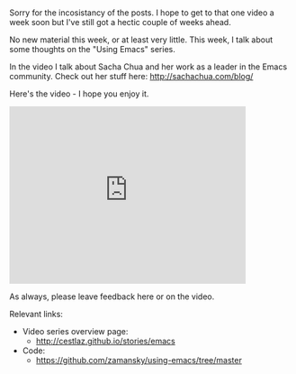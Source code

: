 #+BEGIN_COMMENT
.. title: Using Emacs - 14 - Thoughts
.. slug: using-emacs-14-thoughts
.. date: 2016-08-17
.. tags: emacs, tools
.. category:
.. link: 
.. description: 
.. type: text
#+END_COMMENT

*  
Sorry for the incosistancy of the posts. I hope to get to that one
video a week soon but I've still got a hectic couple of weeks ahead.

No new material this week, or at least very little. This week, I talk
about some thoughts on the "Using Emacs" series. 

In the video I talk about Sacha Chua and her work as a leader in the
Emacs community. Check out her stuff here: [[http://sachachua.com/blog/]]

Here's the video - I hope you enjoy it.

#+BEGIN_HTML
<iframe width="420" height="315" src="https://www.youtube.com/embed/tSx_sGgoVNk" frameborder="0" allowfullscreen></iframe>
#+END_HTML

As always, please leave feedback here or on the video.


Relevant links:
- Video series overview page:
  - http://cestlaz.github.io/stories/emacs
- Code:
  - [[https://github.com/zamansky/using-emacs/tree/master][https://github.com/zamansky/using-emacs/tree/master]]


